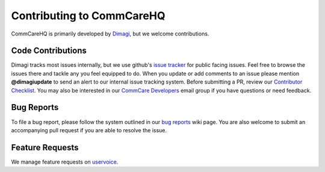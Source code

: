 ==========================
Contributing to CommCareHQ
==========================

CommCareHQ is primarily developed by `Dimagi`_, but we welcome contributions.

Code Contributions
------------------
Dimagi tracks most issues internally, but we use github's `issue tracker`_
for public facing issues.  Feel free to browse the issues there and tackle
any you feel equipped to do.  When you update or add comments to an issue
please mention **@dimagiupdate** to send an alert to our internal issue
tracking system.  Before submitting a PR, review our `Contributor
Checklist`_.  You may also be interested in our `CommCare Developers`_
email group if you have questions or need feedback.

Bug Reports
-----------
To file a bug report, please follow the system outlined in our `bug
reports`_ wiki page.  You are also welcome to submit an accompanying pull
request if you are able to resolve the issue.

Feature Requests
----------------
We manage feature requests on `uservoice`_.

.. _Dimagi: http://www.dimagi.com/
.. _issue tracker: https://github.com/dimagi/commcare-hq/issues
.. _bug reports: https://confluence.dimagi.com/display/commcarepublic/Bug+Reports
.. _uservoice: http://dimagi.uservoice.com/
.. _Contributor Checklist: https://github.com/dimagi/commcare-hq/wiki/Contributor-Checklists
.. _CommCare Developers: https://groups.google.com/forum/#!forum/commcare-developers
